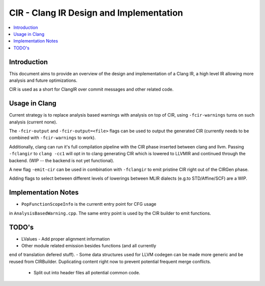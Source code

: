 ===============================
CIR - Clang IR Design and Implementation
===============================

.. contents::
   :local:

Introduction
============

This document aims to provide an overview of the design and
implementation of a Clang IR, a high level IR allowing more
analysis and future optimizations.

CIR is used as a short for ClangIR over commit messages and
other related code.

Usage in Clang
==============

Current strategy is to replace analysis based warnings with
analysis on top of CIR, using ``-fcir-warnings`` turns on such
analysis (current none).

The ``-fcir-output`` and ``-fcir-output=<file>`` flags can be used
to output the generated CIR (currently needs to be combined with
``-fcir-warnings`` to work).

Additionally, clang can run it's full compilation pipeline with
the CIR phase inserted between clang and llvm. Passing
``-fclangir`` to ``clang -cc1`` will opt in to clang generating
CIR which is lowered to LLVMIR and continued through the
backend. (WIP -- the backend is not yet functional).

A new flag ``-emit-cir`` can be used in combination with
``-fclangir`` to emit pristine CIR right out of the CIRGen phase.

Adding flags to select between different levels of lowerings
between MLIR dialects (e.g.to STD/Affine/SCF) are a WIP.


Implementation Notes
====================

- ``PopFunctionScopeInfo`` is the currentt entry point for CFG usage
in ``AnalysisBasedWarning.cpp``. The same entry point is used by the
CIR builder to emit functions.

TODO's
======
- LValues
  - Add proper alignment information
- Other module related emission besides functions (and all currently
end of translation defered stuff).
- Some data structures used for LLVM codegen can be made more
generic and be reused from CIRBuilder. Duplicating content right
now to prevent potential frequent merge conflicts.
  - Split out into header files all potential common code.
